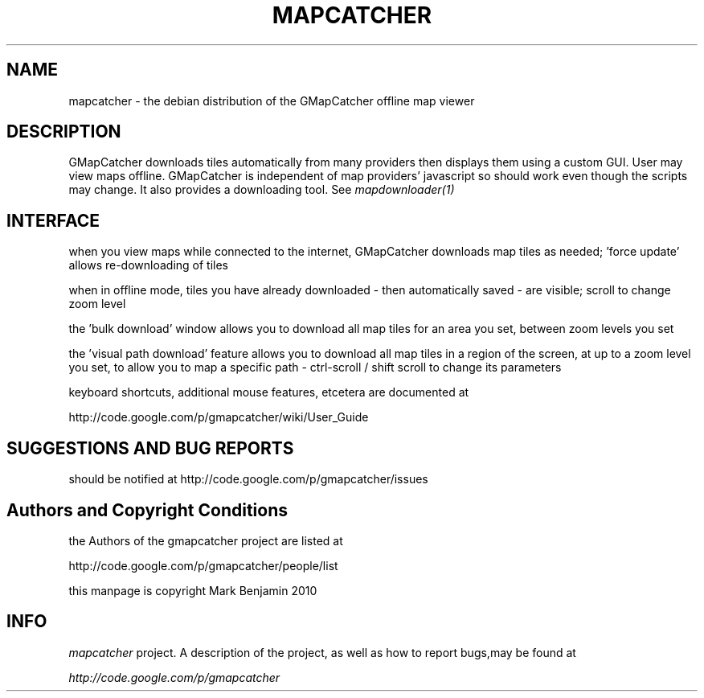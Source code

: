 .\" Copyright (c) 2010 Mark Benjamin <mapcatcher.code.Markie1@dfgh.net>
.\" Fri 16 Jul 2010 11:43 AM
.\"
.\" This is free documentation; you may redistribute it and/or
.\" modify it under the terms of the GNU General Public License as
.\" published by the Free Software Foundation; either version 2 of
.\" the License, or (at your option) any later version.
.\"
.\" The GNU General Public License's references to "object code"
.\" and "executables" are to be interpreted as the output of any
.\" document formatting or typesetting system, including
.\" intermediate and printed output.
.\"
.\" This manual is distributed in the hope that it will be useful,
.\" but WITHOUT ANY WARRANTY; without even the implied warranty of
.\" MERCHANTABILITY or FITNESS FOR A PARTICULAR PURPOSE.  See the
.\" GNU General Public License for more details.
.\"
.\" You should have received a copy of the GNU General Public
.\" License along with this manual; if not, write to the Free
.\" Software Foundation, Inc., 59 Temple Place, Suite 330, Boston, MA 02111,
.\" USA.
.\"
.TH MAPCATCHER 1 2010-07-16 "Linux" "Linux Programmer's Manual"
.SH NAME
mapcatcher - the debian distribution of the GMapCatcher offline map viewer
.SH DESCRIPTION
GMapCatcher downloads tiles automatically from many providers then displays
them using a custom GUI. User may view maps offline. GMapCatcher is
independent of map providers' javascript so should work even though 
the scripts may change. It also provides a downloading tool. See
.I mapdownloader(1)
.SH INTERFACE
when you view maps while connected to the internet, GMapCatcher
downloads map tiles as needed; 'force update' allows re-downloading of
tiles
.P
when in offline mode, tiles you have already downloaded 
- then automatically saved - are visible; scroll to change zoom level
.P
the 'bulk download' window allows you to download all map tiles for
an area you set, between zoom levels you set
.P
the 'visual path download' feature allows you to download all map tiles in a
region of the screen, at up to a zoom level you set, to allow you to
map a specific path - ctrl-scroll / shift scroll to change its parameters
.P
keyboard shortcuts, additional mouse features, etcetera are documented at
.P
http://code.google.com/p/gmapcatcher/wiki/User_Guide
.SH SUGGESTIONS AND BUG REPORTS
should be notified at http://code.google.com/p/gmapcatcher/issues
.SH Authors and Copyright Conditions
the Authors of the gmapcatcher project are listed at
.P
http://code.google.com/p/gmapcatcher/people/list
.P
this manpage is copyright Mark Benjamin 2010
.SH INFO
.I mapcatcher 
project.
A description of the project, as well as
how to report bugs,may be found at
.P
.I http://code.google.com/p/gmapcatcher